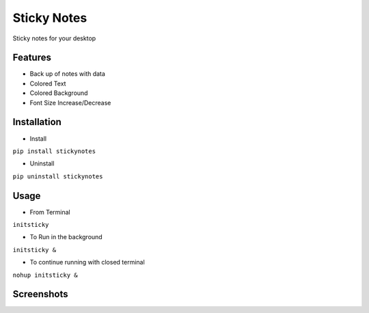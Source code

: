 ============
Sticky Notes
============
Sticky notes for your desktop

Features
^^^^^^^^^^^^^^^^^^^^^
- Back up of notes with data
- Colored Text
- Colored Background
- Font Size Increase/Decrease

Installation
^^^^^^^^^^^^^^^^^^^^^
- Install

``pip install stickynotes``

- Uninstall 

``pip uninstall stickynotes``

Usage
^^^^^^^^^^^^^^^^^^^^^
- From Terminal

``initsticky``

- To Run in the background

``initsticky &``

- To continue running with closed terminal

``nohup initsticky &``

Screenshots
^^^^^^^^^^^^^^^^^^^^^
.. image:: screenshots/screenshot2.png
